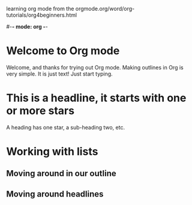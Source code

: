 learning org mode from the orgmode.org/word/org-tutorials/org4beginners.html


#-*- mode: org -*-
#+STARTUP: showall

* Welcome to Org mode

  Welcome, and thanks for trying out Org mode. Making outlines in
  Org is very simple. It is just text! Just start typing.
* This is a headline, it starts with one or more stars
  A heading has one star, a sub-heading two, etc.
* Working with lists
** Moving around in our outline
** Moving around headlines



